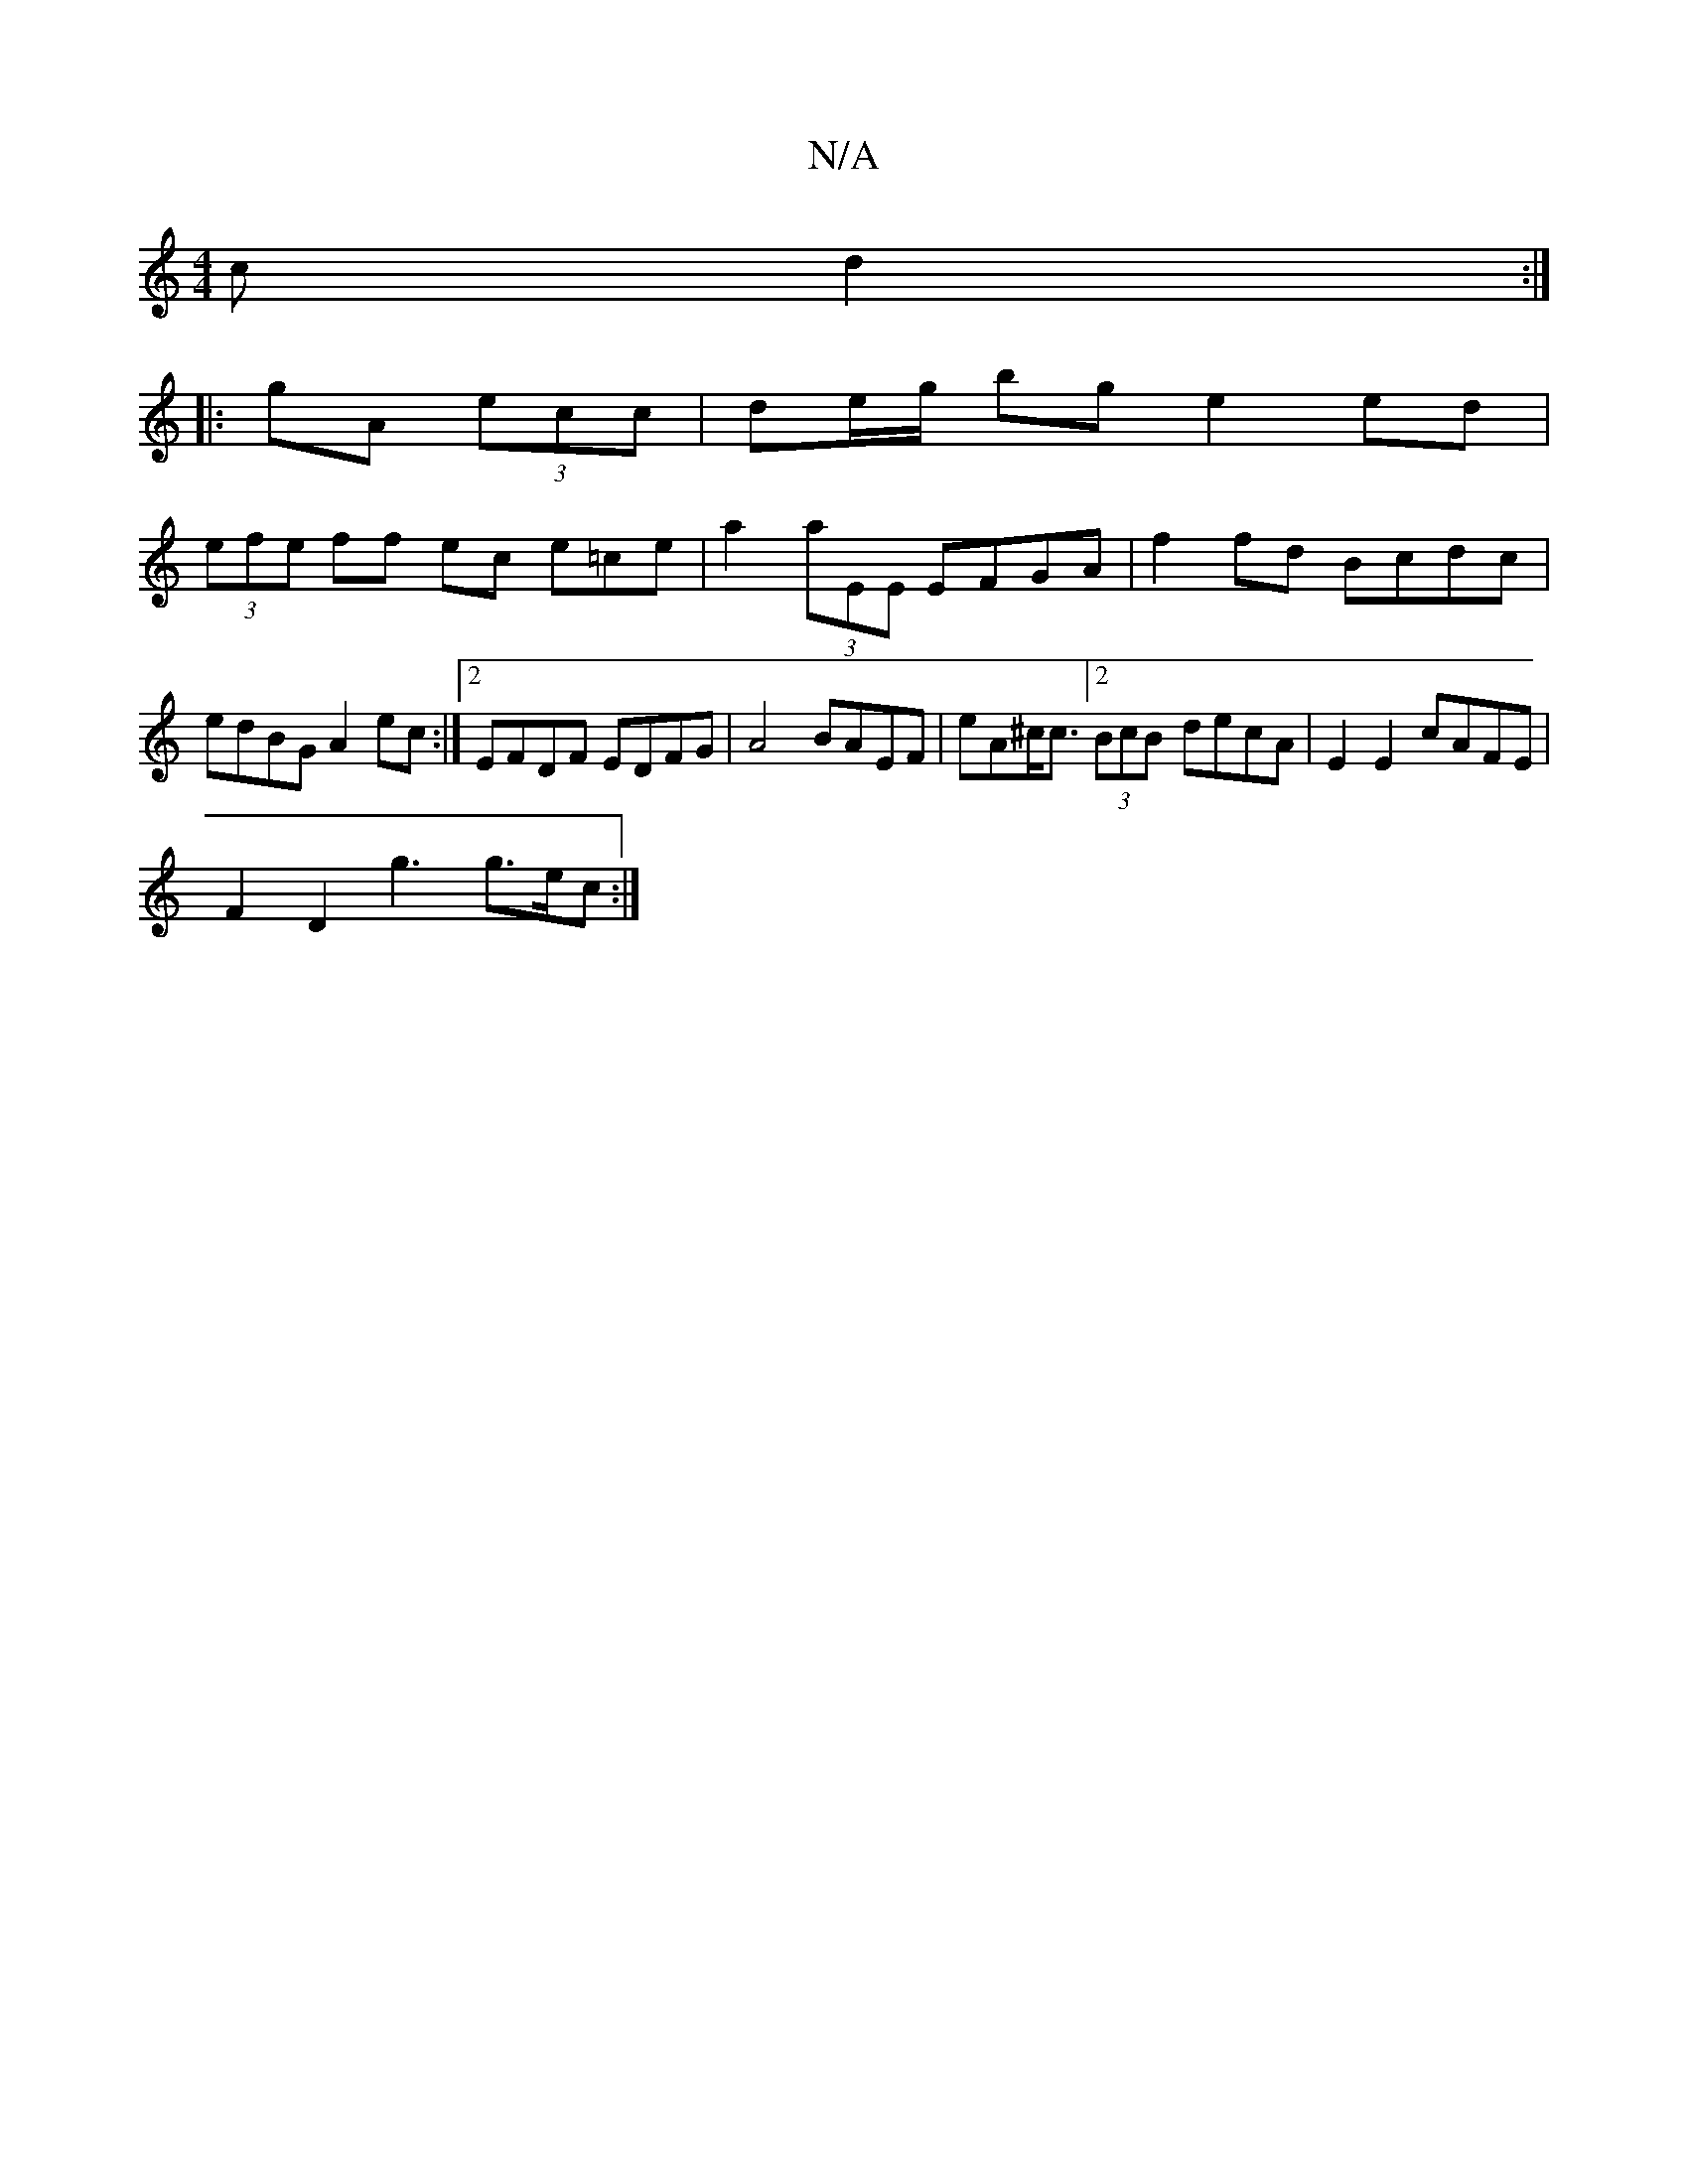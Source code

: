 X:1
T:N/A
M:4/4
R:N/A
K:Cmajor
>c d2 :|
|:gA (3ecc | de/g/ bg e2 ed |
(3efe ff ec e=ce|a2(3aEE EFGA|f2fd Bcdc|edBG A2ec:|2 EFDF EDFG|A4 BAEF | eA^c<c[2(3BcB- decA|E2 E2 cAFE |
F2D2 g3g>ec:|

d>cB>G D>GF2|F2B2 GA>Bc|B>AG F>Bc |
(3Bc